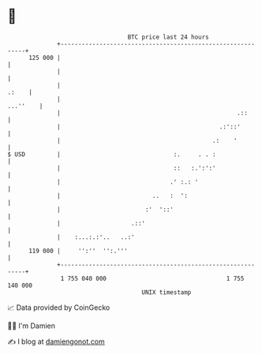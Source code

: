 * 👋

#+begin_example
                                     BTC price last 24 hours                    
                 +------------------------------------------------------------+ 
         125 000 |                                                            | 
                 |                                                            | 
                 |                                                      .:    | 
                 |                                                   ...''    | 
                 |                                                  .::       | 
                 |                                             .:'::'         | 
                 |                                           .:    '          | 
   $ USD         |                                :.     . . :                | 
                 |                                ::   :.':':'                | 
                 |                               .' :.: '                     | 
                 |                          ..   :  ':                        | 
                 |                        :'  '::'                            | 
                 |                    .::'                                    | 
                 |    :...:.:'..   ..:'                                       | 
         119 000 |     '':''  '':.'''                                         | 
                 +------------------------------------------------------------+ 
                  1 755 040 000                                  1 755 140 000  
                                         UNIX timestamp                         
#+end_example
📈 Data provided by CoinGecko

🧑‍💻 I'm Damien

✍️ I blog at [[https://www.damiengonot.com][damiengonot.com]]
